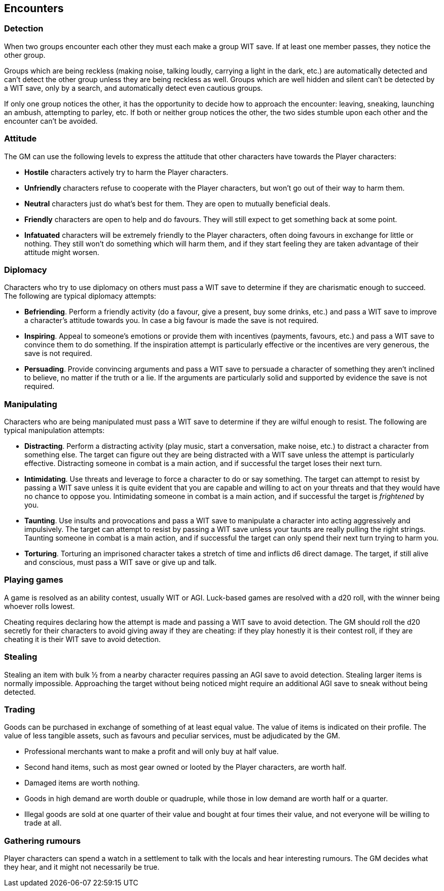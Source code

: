== Encounters

=== Detection

When two groups encounter each other they must each make a group WIT save.
If at least one member passes, they notice the other group.

Groups which are being reckless (making noise, talking loudly, carrying a light in the dark, etc.) are automatically detected and can't detect the other group unless they are being reckless as well.
Groups which are well hidden and silent can't be detected by a WIT save, only by a search, and automatically detect even cautious groups.

If only one group notices the other, it has the opportunity to decide how to approach the encounter: leaving, sneaking, launching an ambush, attempting to parley, etc.
If both or neither group notices the other, the two sides stumble upon each other and the encounter can't be avoided.


=== Attitude

The GM can use the following levels to express the attitude that other characters have towards the Player characters:

* *Hostile* characters actively try to harm the Player characters.

* *Unfriendly* characters refuse to cooperate with the Player characters, but won't go out of their way to harm them.

* *Neutral* characters just do what's best for them.
They are open to mutually beneficial deals.

* *Friendly* characters are open to help and do favours.
They will still expect to get something back at some point.

* *Infatuated* characters will be extremely friendly to the Player characters, often doing favours in exchange for little or nothing.
They still won't do something which will harm them, and if they start feeling they are taken advantage of their attitude might worsen.



=== Diplomacy

Characters who try to use diplomacy on others must pass a WIT save to determine if they are charismatic enough to succeed.
The following are typical diplomacy attempts:

* *Befriending*.
Perform a friendly activity (do a favour, give a present, buy some drinks, etc.) and pass a WIT save to improve a character's attitude towards you.
In case a big favour is made the save is not required.

* *Inspiring*.
Appeal to someone's emotions or provide them with incentives (payments, favours, etc.) and pass a WIT save to convince them to do something.
If the inspiration attempt is particularly effective or the incentives are very generous, the save is not required.

* *Persuading*.
Provide convincing arguments and pass a WIT save to persuade a character of something they aren't inclined to believe, no matter if the truth or a lie.
If the arguments are particularly solid and supported by evidence the save is not required.


=== Manipulating

Characters who are being manipulated must pass a WIT save to determine if they are wilful enough to resist.
The following are typical manipulation attempts:

* *Distracting*.
Perform a distracting activity (play music, start a conversation, make noise, etc.) to distract a character from something else.
The target can figure out they are being distracted with a WIT save unless the attempt is particularly effective.
Distracting someone in combat is a main action, and if successful the target loses their next turn.

* *Intimidating*.
Use threats and leverage to force a character to do or say something.
The target can attempt to resist by passing a WIT save unless it is quite evident that you are capable and willing to act on your threats and that they would have no chance to oppose you.
Intimidating someone in combat is a main action, and if successful the target is _frightened_ by you.

* *Taunting*.
Use insults and provocations and pass a WIT save to manipulate a character into acting aggressively and impulsively.
The target can attempt to resist by passing a WIT save unless your taunts are really pulling the right strings.
Taunting someone in combat is a main action, and if successful the target can only spend their next turn trying to harm you.

* *Torturing*.
Torturing an imprisoned character takes a stretch of time and inflicts d6 direct damage.
The target, if still alive and conscious, must pass a WIT save or give up and talk.


=== Playing games

A game is resolved as an ability contest, usually WIT or AGI.
Luck-based games are resolved with a d20 roll, with the winner being whoever rolls lowest.

Cheating requires declaring how the attempt is made and passing a WIT save to avoid detection.
The GM should roll the d20 secretly for their characters to avoid giving away if they are cheating: if they play honestly it is their contest roll, if they are cheating it is their WIT save to avoid detection.


=== Stealing

Stealing an item with bulk ½ from a nearby character requires passing an AGI save to avoid detection.
Stealing larger items is normally impossible.
Approaching the target without being noticed might require an additional AGI save to sneak without being detected.


=== Trading

Goods can be purchased in exchange of something of at least equal value.
The value of items is indicated on their profile.
The value of less tangible assets, such as favours and peculiar services, must be adjudicated by the GM.

* Professional merchants want to make a profit and will only buy at half value.

* Second hand items, such as most gear owned or looted by the Player characters, are worth half.

* Damaged items are worth nothing.

* Goods in high demand are worth double or quadruple, while those in low demand are worth half or a quarter.

* Illegal goods are sold at one quarter of their value and bought at four times their value, and not everyone will be willing to trade at all.


=== Gathering rumours

Player characters can spend a watch in a settlement to talk with the locals and hear interesting rumours.
The GM decides what they hear, and it might not necessarily be true.
